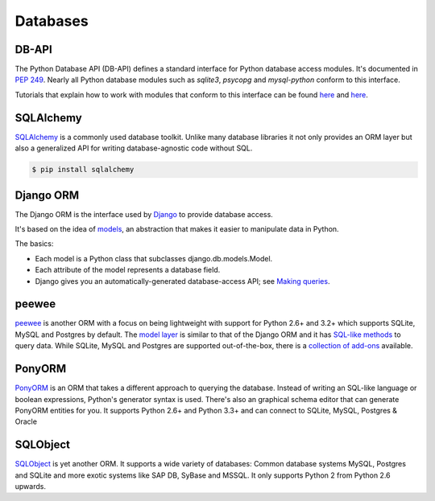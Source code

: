 Databases
=========

DB-API
------

The Python Database API (DB-API) defines a standard interface for Python
database access modules. It's documented in :pep:`249`.
Nearly all Python database modules such as `sqlite3`, `psycopg` and
`mysql-python` conform to this interface.

Tutorials that explain how to work with modules that conform to this interface can be found
`here <http://halfcooked.com/presentations/osdc2006/python_databases.html>`__ and
`here <http://web.archive.org/web/20120815130844/http://www.amk.ca/python/writing/DB-API.html>`__.

SQLAlchemy
----------

`SQLAlchemy <http://www.sqlalchemy.org/>`_ is a commonly used database toolkit.
Unlike many database libraries it not only provides an ORM layer but also a
generalized API for writing database-agnostic code without SQL.

.. code-block:: console

    $ pip install sqlalchemy

Django ORM
----------

The Django ORM is the interface used by `Django <http://www.djangoproject.com>`_
to provide database access.

It's based on the idea of
`models <https://docs.djangoproject.com/en/dev/#the-model-layer>`_,
an abstraction that makes it easier to manipulate data in Python.

The basics:

- Each model is a Python class that subclasses django.db.models.Model.
- Each attribute of the model represents a database field.
- Django gives you an automatically-generated database-access API; see
  `Making queries <https://docs.djangoproject.com/en/dev/topics/db/queries/>`__.

peewee
------

`peewee <http://docs.peewee-orm.com/en/latest/>`_ is another ORM with a focus
on being lightweight with support for Python 2.6+ and 3.2+ which supports
SQLite, MySQL and Postgres by default. The
`model layer <https://peewee.readthedocs.org/en/latest/peewee/quickstart.html#model-definition>`_
is similar to that of the Django ORM and it has
`SQL-like methods <https://peewee.readthedocs.org/en/latest/peewee/quickstart.html#retrieving-data>`_
to query data. While SQLite, MySQL and Postgres are supported out-of-the-box,
there is a `collection of add-ons <https://peewee.readthedocs.org/en/latest/peewee/playhouse.html#playhouse>`_
available.

PonyORM
-------

`PonyORM <http://ponyorm.com/>`_ is an ORM that takes a different approach to
querying the database. Instead of writing an SQL-like language or boolean
expressions, Python's generator syntax is used. There's also an graphical
schema editor that can generate PonyORM entities for you. It supports Python
2.6+ and Python 3.3+ and can connect to SQLite, MySQL, Postgres & Oracle



SQLObject
---------

`SQLObject <http://www.sqlobject.org/>`_ is yet another ORM. It supports a wide
variety of databases: Common database systems MySQL, Postgres and SQLite and
more exotic systems like SAP DB, SyBase and MSSQL. It only supports Python 2
from Python 2.6 upwards.

.. There's no official information on this on their page, this information was gathered by looking at their source code
